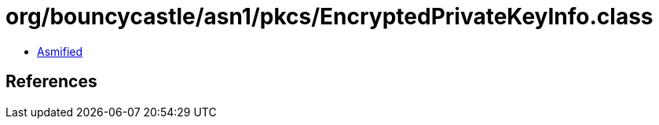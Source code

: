 = org/bouncycastle/asn1/pkcs/EncryptedPrivateKeyInfo.class

 - link:EncryptedPrivateKeyInfo-asmified.java[Asmified]

== References

